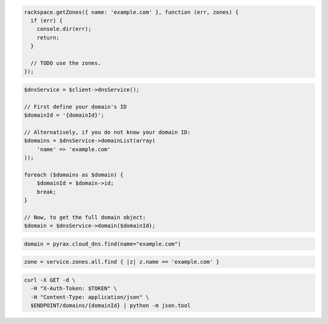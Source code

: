 .. code-block:: csharp

.. code-block:: java

.. code-block:: javascript

  rackspace.getZones({ name: 'example.com' }, function (err, zones) {
    if (err) {
      console.dir(err);
      return;
    }

    // TODO use the zones.
  });

.. code-block:: php

  $dnsService = $client->dnsService();

  // First define your domain's ID
  $domainId = '{domainId}';

  // Alternatively, if you do not know your domain ID:
  $domains = $dnsService->domainList(array(
      'name' => 'example.com'
  ));

  foreach ($domains as $domain) {
      $domainId = $domain->id;
      break;
  }

  // Now, to get the full domain object:
  $domain = $dnsService->domain($domainId);

.. code-block:: python

  domain = pyrax.cloud_dns.find(name="example.com")

.. code-block:: ruby

  zone = service.zones.all.find { |z| z.name == 'example.com' }

.. code-block:: sh

  curl -X GET -d \
    -H "X-Auth-Token: $TOKEN" \
    -H "Content-Type: application/json" \
    $ENDPOINT/domains/{domainId} | python -m json.tool
